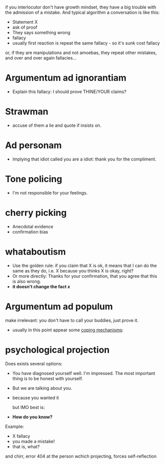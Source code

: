 if you interlocutor don't have growth mindset, they have a big trouble with the admission of a mistake. And typical algorithm a conversation is like this:

- Statement X
- ask of proof
- They says something wrong
- fallacy
- usually first reaction is repeat the same fallacy - so it's sunk cost fallacy
or, if they are manipulations and not amoebas, they repeat other mistakes, and over and over again fallacies...

* Argumentum ad ignorantiam
- Explain this fallacy: I should prove THINE/YOUR claims?
* Strawman
- accuse of them a lie and quote if insists on.
* Ad personam
- Implying that idiot called you are a idiot: thank you for the compliment.
* Tone policing
- I'm not responsible for your feelings.
* cherry picking
- Anecdotal evidence
- confirmation bias
* whataboutism
- Use the golden rule: if you claim that X is ok, it means that I can do the same as they do, i.e. X because you thinks X is okay, right?
- Or more directly: Thanks for your confirmation, that you agree that this is also wrong.
- **it doesn't change the fact x**
* Argumentum ad populum
make irrelevant: you don't have to call your buddies, just prove it.

- usually in this point appear some [[https://en.wikipedia.org/wiki/Defence_mechanism][coping mechanisms]]:
  
* psychological projection
Does exists several options:
- You have diagnosed yourself well. I'm impressed. The most important thing is to be honest with yourself.
- But we are talking about you.
- because you wanted it

  but IMO best is:
- **How do you know?**

Example:

- X fallacy
- you made a mistake!
- that is, what?

and chirr, error 404 at the person wchich projecting, forces self-reflection
